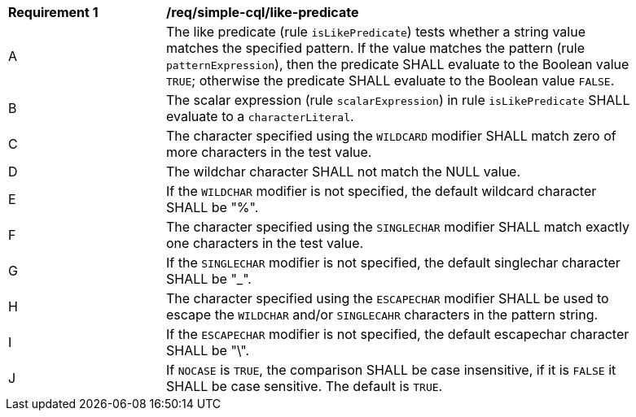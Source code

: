 [[req_simple-cql_like-predicate]]
[width="90%",cols="2,6a"]
|===
^|*Requirement {counter:req-id}* |*/req/simple-cql/like-predicate*
^|A |The like predicate (rule `isLikePredicate`) tests whether a string value matches the specified pattern. If the value matches the pattern (rule `patternExpression`), then the predicate SHALL evaluate to the Boolean value `TRUE`; otherwise the predicate SHALL evaluate to the Boolean value `FALSE`.
^|B |The scalar expression (rule `scalarExpression`) in rule `isLikePredicate` SHALL evaluate to a `characterLiteral`.
^|C |The character specified using the `WILDCARD` modifier SHALL match zero of more characters in the test value.
^|D |The wildchar character SHALL not match the NULL value.
^|E |If the `WILDCHAR` modifier is not specified, the default wildcard character SHALL be "%".
^|F |The character specified using the `SINGLECHAR` modifier SHALL match exactly one characters in the test value.
^|G |If the `SINGLECHAR` modifier is not specified, the default singlechar character SHALL be "_".
^|H |The character specified using the `ESCAPECHAR` modifier SHALL be used to escape the `WILDCHAR` and/or `SINGLECAHR` characters in the pattern string.
^|I |If the `ESCAPECHAR` modifier is not specified, the default escapechar character SHALL be "\".
^|J |If `NOCASE` is `TRUE`, the comparison SHALL be case insensitive, if it is `FALSE` it SHALL be case sensitive. The default is `TRUE`.
|===
